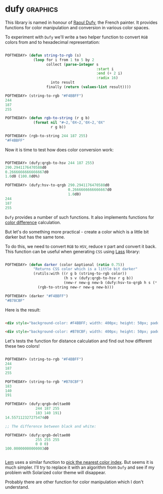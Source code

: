 * dufy                                                             :graphics:
:PROPERTIES:
:Documentation: :|
:Docstrings: :(
:Tests:    :)
:Examples: :)
:RepositoryActivity: :(
:CI:       :(
:END:

This library is named in honour of [[https://en.wikipedia.org/wiki/Raoul_Dufy][Raoul Dufy]], the French painter. It
provides functions for color manipulation and conversion in various
color spaces.

To experiment with ~Dufy~ we'll write a two helper function to convert ~RGB~
colors from and to hexadecimal representation:

#+begin_src lisp

POFTHEDAY> (defun string-to-rgb (s)
             (loop for i from 1 to 5 by 2
                   collect (parse-integer s
                                          :start i
                                          :end (+ 2 i)
                                          :radix 16)
                     into result
                   finally (return (values-list result))))

POFTHEDAY> (string-to-rgb "#F4BBFF")
244
187
255

POFTHEDAY> (defun rgb-to-string (r g b)
             (format nil "#~2,'0X~2,'0X~2,'0X"
                     r g b))

POFTHEDAY> (rgb-to-string 244 187 255)
"#F4BBFF"

#+end_src

Now it is time to test how does color conversion work:

#+begin_src lisp

POFTHEDAY> (dufy:qrgb-to-hsv 244 187 255)
290.2941176470588d0
0.2666666666666667d0
1.0d0 (100.0d0%)

POFTHEDAY> (dufy:hsv-to-qrgb 290.2941176470588d0
                             0.2666666666666667d0
                             1.0d0)
244
187
255

#+end_src

~Dufy~ provides a number of such functions. It also implements functions
for [[https://en.wikipedia.org/wiki/Color_difference][color difference]] calculation.

But let's do something more practical - create a color which is a little
bit darker but has the same tone.

To do this, we need to convert ~RGB~ to ~HSV~, reduce ~V~ part and convert it
back. This function can be useful when generating ~CSS~ using [[https://40ants.com/lisp-project-of-the-day/2020/03/0021-lass.html][Lass]]
library:

#+begin_src lisp

POFTHEDAY> (defun darker (color &optional (ratio 0.75))
             "Returns CSS color which is a little bit darker"
             (rutils:with ((r g b (string-to-rgb color))
                           (h s v (dufy:qrgb-to-hsv r g b))
                           (new-r new-g new-b (dufy:hsv-to-qrgb h s (* v ratio))))
               (rgb-to-string new-r new-g new-b)))

POFTHEDAY> (darker "#F4BBFF")
"#B78CBF"

#+end_src

Here is the result:

#+begin_src html :render-without-code

<div style="background-color: #F4BBFF; width: 400px; height: 50px; padding: 10px">Original (#F4BBFF)</div>

<div style="background-color: #B78CBF; width: 400px; height: 50px; padding: 10px">Darker (#B78CBF)</div>

#+end_src

Let's tests the function for distance calculation and find out how
different these two colors!

#+begin_src lisp

POFTHEDAY> (string-to-rgb "#F4BBFF")
244
187
255

POFTHEDAY> (string-to-rgb "#B78CBF")
183
140
191

POFTHEDAY> (dufy:qrgb-deltae00
              244 187 255
              183 140 191)
14.557112327275474d0

;; The difference between black and white:

POFTHEDAY> (dufy:qrgb-deltae00
              255 255 255
              0 0 0)
100.00000000000003d0


#+end_src

[[https://github.com/cxxxr/lem][Lem]] uses a similar function to [[https://github.com/cxxxr/lem/blob/0ada0951c47817964e6994b1e76b559f9859447d/frontends/ncurses/term.lisp#L341-L351][pick the nearest color index]]. But seems it is
much simpler. I'll try to replace it with an algorithm from ~Dufy~ and see
if my problem with Solarized color theme will disappear.

Probably there are other function for color manipulation which I don't understand.

